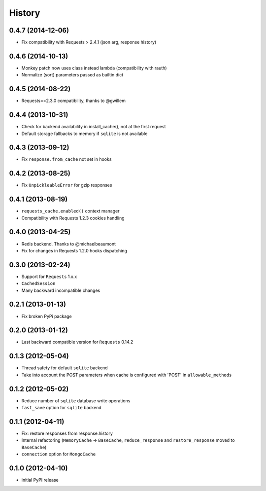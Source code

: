 .. :changelog:

History
-------

0.4.7 (2014-12-06)
++++++++++++++++++

* Fix compatibility with Requests > 2.4.1 (json arg, response history)


0.4.6 (2014-10-13)
++++++++++++++++++

* Monkey patch now uses class instead lambda (compatibility with rauth)
* Normalize (sort) parameters passed as builtin dict


0.4.5 (2014-08-22)
++++++++++++++++++

* Requests==2.3.0 compatibility, thanks to @gwillem


0.4.4 (2013-10-31)
++++++++++++++++++

* Check for backend availability in install_cache(), not at the first request
* Default storage fallbacks to memory if ``sqlite`` is not available


0.4.3 (2013-09-12)
++++++++++++++++++

* Fix ``response.from_cache`` not set in hooks



0.4.2 (2013-08-25)
++++++++++++++++++

* Fix ``UnpickleableError`` for gzip responses



0.4.1 (2013-08-19)
++++++++++++++++++

* ``requests_cache.enabled()`` context manager
* Compatibility with Requests 1.2.3 cookies handling


0.4.0 (2013-04-25)
++++++++++++++++++

* Redis backend. Thanks to @michaelbeaumont
* Fix for changes in Requests 1.2.0 hooks dispatching


0.3.0 (2013-02-24)
++++++++++++++++++

* Support for ``Requests`` 1.x.x
* ``CachedSession``
* Many backward incompatible changes

0.2.1 (2013-01-13)
++++++++++++++++++

* Fix broken PyPi package

0.2.0 (2013-01-12)
++++++++++++++++++

* Last backward compatible version for ``Requests`` 0.14.2


0.1.3 (2012-05-04)
++++++++++++++++++

* Thread safety for default ``sqlite`` backend
* Take into account the POST parameters when cache is configured
  with 'POST' in ``allowable_methods``


0.1.2 (2012-05-02)
++++++++++++++++++

* Reduce number of ``sqlite`` database write operations
* ``fast_save`` option for ``sqlite`` backend


0.1.1 (2012-04-11)
++++++++++++++++++

* Fix: restore responses from response.history
* Internal refactoring (``MemoryCache`` -> ``BaseCache``, ``reduce_response``
  and ``restore_response`` moved to ``BaseCache``)
* ``connection`` option for ``MongoCache``


0.1.0 (2012-04-10)
++++++++++++++++++

* initial PyPI release
